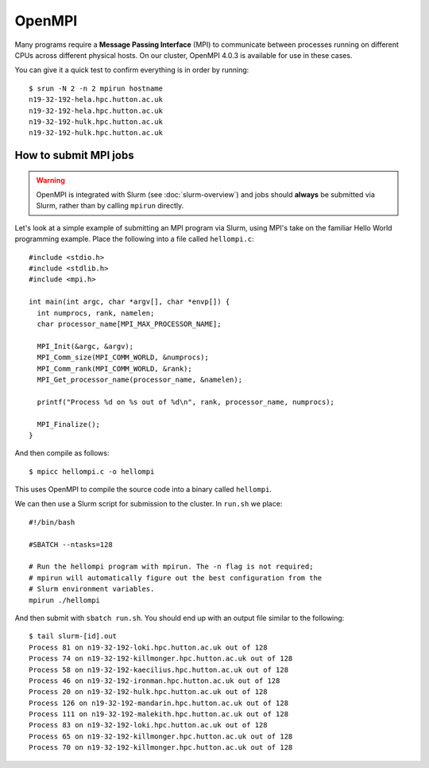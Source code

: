 OpenMPI
=======

Many programs require a **Message Passing Interface** (MPI) to communicate between processes running on different CPUs across different physical hosts. On our cluster, OpenMPI 4.0.3 is available for use in these cases.

You can give it a quick test to confirm everything is in order by running::

  $ srun -N 2 -n 2 mpirun hostname
  n19-32-192-hela.hpc.hutton.ac.uk
  n19-32-192-hela.hpc.hutton.ac.uk
  n19-32-192-hulk.hpc.hutton.ac.uk
  n19-32-192-hulk.hpc.hutton.ac.uk  

  
How to submit MPI jobs
----------------------

.. warning::
  OpenMPI is integrated with Slurm (see :doc:`slurm-overview`) and jobs should **always** be submitted via Slurm, rather than by calling ``mpirun`` directly.

Let's look at a simple example of submitting an MPI program via Slurm, using MPI's take on the familiar Hello World programming example. Place the following into a file called ``hellompi.c``::

  #include <stdio.h>
  #include <stdlib.h>
  #include <mpi.h>
  
  int main(int argc, char *argv[], char *envp[]) {
    int numprocs, rank, namelen;
    char processor_name[MPI_MAX_PROCESSOR_NAME];
  
    MPI_Init(&argc, &argv);
    MPI_Comm_size(MPI_COMM_WORLD, &numprocs);
    MPI_Comm_rank(MPI_COMM_WORLD, &rank);
    MPI_Get_processor_name(processor_name, &namelen);
  
    printf("Process %d on %s out of %d\n", rank, processor_name, numprocs);
  
    MPI_Finalize();
  }

And then compile as follows::

  $ mpicc hellompi.c -o hellompi

This uses OpenMPI to compile the source code into a binary called ``hellompi``.

We can then use a Slurm script for submission to the cluster. In ``run.sh`` we place::

  #!/bin/bash

  #SBATCH --ntasks=128

  # Run the hellompi program with mpirun. The -n flag is not required;
  # mpirun will automatically figure out the best configuration from the
  # Slurm environment variables.
  mpirun ./hellompi

And then submit with ``sbatch run.sh``. You should end up with an output file similar to the following::

  $ tail slurm-[id].out
  Process 81 on n19-32-192-loki.hpc.hutton.ac.uk out of 128
  Process 74 on n19-32-192-killmonger.hpc.hutton.ac.uk out of 128
  Process 58 on n19-32-192-kaecilius.hpc.hutton.ac.uk out of 128
  Process 46 on n19-32-192-ironman.hpc.hutton.ac.uk out of 128
  Process 20 on n19-32-192-hulk.hpc.hutton.ac.uk out of 128
  Process 126 on n19-32-192-mandarin.hpc.hutton.ac.uk out of 128
  Process 111 on n19-32-192-malekith.hpc.hutton.ac.uk out of 128
  Process 83 on n19-32-192-loki.hpc.hutton.ac.uk out of 128
  Process 65 on n19-32-192-killmonger.hpc.hutton.ac.uk out of 128
  Process 70 on n19-32-192-killmonger.hpc.hutton.ac.uk out of 128
